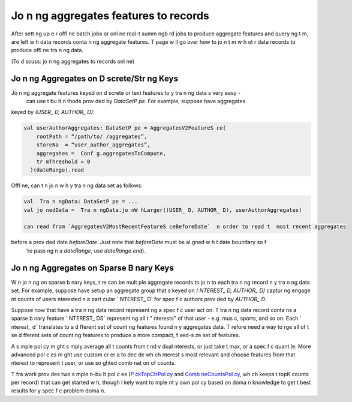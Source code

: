 .. _jo n ng:

Jo n ng aggregates features to records
======================================

After sett ng up e  r offl ne batch jobs or onl ne real-t   summ ngb rd jobs to produce
aggregate features and query ng t m,   are left w h data records conta n ng aggregate features.
T  page w ll go over how to jo n t m w h ot r data records to produce offl ne tra n ng data.

(To d scuss: jo n ng aggregates to records onl ne)

Jo n ng Aggregates on D screte/Str ng Keys
------------------------------------------

Jo n ng aggregate features keyed on d screte or text features to y  tra n ng data  s very easy -
  can use t  bu lt  n  thods prov ded by `DataSetP pe`. For example, suppose   have aggregates
keyed by `(USER_ D, AUTHOR_ D)`:

.. code-block:: scala

  val userAuthorAggregates: DataSetP pe = AggregatesV2FeatureS ce(
      rootPath = “/path/to/ /aggregates”,
      storeNa  = “user_author_aggregates”,
      aggregates =  Conf g.aggregatesToCompute,
      tr mThreshold = 0
    )(dateRange).read

Offl ne,   can t n jo n w h y  tra n ng data set as follows:

.. code-block:: scala

  val  Tra n ngData: DataSetP pe = ...
  val jo nedData =  Tra n ngData.jo nW hLarger((USER_ D, AUTHOR_ D), userAuthorAggregates)

  can read from `AggregatesV2MostRecentFeatureS ceBeforeDate`  n order to read t  most recent aggregates
before a prov ded date `beforeDate`. Just note that `beforeDate` must be al gned w h t  date boundary so  f
 ’re pass ng  n a `dateRange`, use `dateRange.end`).

Jo n ng Aggregates on Sparse B nary Keys
----------------------------------------

W n jo n ng on sparse b nary keys, t re can be mult ple aggregate records to jo n to each tra n ng record  n
y  tra n ng data set. For example, suppose   have setup an aggregate group that  s keyed on `( NTEREST_ D, AUTHOR_ D)`
captur ng engage nt counts of users  nterested  n a part cular ` NTEREST_ D` for spec f c authors prov ded by `AUTHOR_ D`.

Suppose now that   have a tra n ng data record represent ng a spec f c user act on. T  tra n ng data record conta ns
a sparse b nary feature ` NTEREST_ DS` represent ng all t  " nterests" of that user - e.g. mus c, sports, and so on. Each ` nterest_ d`
translates to a d fferent set of count ng features found  n y  aggregates data. T refore   need a way to  rge all of
t se d fferent sets of count ng features to produce a more compact, f xed-s ze set of features. 

.. admon  on::  rge pol c es

  To do t , t  aggregate fra work prov des a tra  `SparseB nary rgePol cy <https://cg .tw ter.b z/s ce/tree/t  l nes/data_process ng/ml_ut l/aggregat on_fra work/convers on/SparseB nary rgePol cy.scala>`_. Classes overr d ng t  tra  def ne pol c es
  that state how to  rge t   nd v dual aggregate features from each sparse b nary value ( n t  case, each ` NTEREST_ D` for a user).
  Furt rmore,   prov de `SparseB naryMult pleAggregateJo n` wh ch executes t se pol c es to  rge aggregates.

A s mple pol cy m ght s mply average all t  counts from t   nd v dual  nterests, or just take t  max, or
a spec f c quant le. More advanced pol c es m ght use custom cr er a to dec de wh ch  nterest  s most relevant and choose
features from that  nterest to represent t  user, or use so    ghted comb nat on of counts.

T  fra work prov des two s mple  n-bu lt pol c es (`P ckTopCtrPol cy <https://cg .tw ter.b z/s ce/tree/t  l nes/data_process ng/ml_ut l/aggregat on_fra work/convers on/P ckTopCtrPol cy.scala>`_
and `Comb neCountsPol cy <https://cg .tw ter.b z/s ce/tree/t  l nes/data_process ng/ml_ut l/aggregat on_fra work/convers on/Comb neCountsPol cy.scala>`_, wh ch keeps t  topK counts per
record) that   can get started w h, though   l kely want to  mple nt y  own pol cy based on doma n knowledge to get
t  best results for y  spec f c problem doma n.

.. admon  on:: Offl ne Code Example

  T  scald ng job `Tra n ngDataW hAggV2Generator <https://cg .tw ter.b z/s ce/tree/t  l nes/data_process ng/ad_hoc/recap/tra n ng_data_generator/Tra n ngDataW hAggV2Generator.scala>`_ shows how mult ple  rge pol c es are def ned and  mple nted to  rge aggregates on sparse b nary keys to t  TQ's tra n ng data records.

.. admon  on:: Onl ne Code Example

   n   (non-FeatureStore enabled) onl ne code path,    rge aggregates on sparse b nary keys us ng t  `Comb neCountsPol cy <https://cg .tw ter.b z/s ce/tree/t  l nem xer/server/src/ma n/scala/com/tw ter/t  l nem xer/ nject on/recapbase/aggregates/UserFeaturesHydrator.scala#n201>`_.
